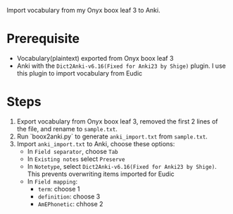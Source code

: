 Import vocabulary from my Onyx boox leaf 3 to Anki.

* Prerequisite
- Vocabulary(plaintext) exported from Onyx boox leaf 3
- Anki with the ~Dict2Anki-v6.16(Fixed for Anki23 by Shige)~ plugin. I use this plugin to import vocabulary from Eudic

* Steps
1. Export vocabulary from Onyx boox leaf 3, removed the first 2 lines of the file, and rename to ~sample.txt~.
2. Run `boox2anki.py` to generate ~anki_import.txt~ from ~sample.txt~.
3. Import ~anki_import.txt~ to Anki, choose these options:
    - In ~Field separator~, choose ~Tab~
    - In ~Existing notes~ select ~Preserve~
    - In ~Notetype~, select ~Dict2Anki-v6.16(Fixed for Anki23 by Shige)~. This prevents overwriting items imported for Eudic
    - In ~Field mapping~:
        - ~term~: choose 1
        - ~definition~: choose 3
        - ~AmEPhonetic~: chhose 2
